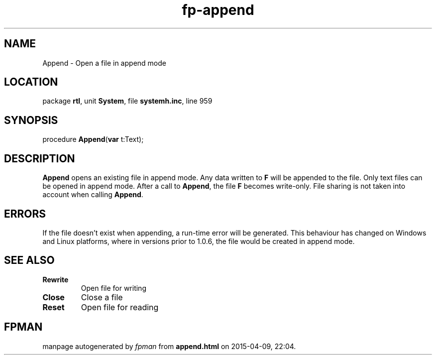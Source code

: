 .\" file autogenerated by fpman
.TH "fp-append" 3 "2014-03-14" "fpman" "Free Pascal Programmer's Manual"
.SH NAME
Append - Open a file in append mode
.SH LOCATION
package \fBrtl\fR, unit \fBSystem\fR, file \fBsystemh.inc\fR, line 959
.SH SYNOPSIS
procedure \fBAppend\fR(\fBvar\fR t:Text);
.SH DESCRIPTION
\fBAppend\fR opens an existing file in append mode. Any data written to \fBF\fR will be appended to the file. Only text files can be opened in append mode. After a call to \fBAppend\fR, the file \fBF\fR becomes write-only. File sharing is not taken into account when calling \fBAppend\fR.


.SH ERRORS
If the file doesn't exist when appending, a run-time error will be generated. This behaviour has changed on Windows and Linux platforms, where in versions prior to 1.0.6, the file would be created in append mode.


.SH SEE ALSO
.TP
.B Rewrite
Open file for writing
.TP
.B Close
Close a file
.TP
.B Reset
Open file for reading

.SH FPMAN
manpage autogenerated by \fIfpman\fR from \fBappend.html\fR on 2015-04-09, 22:04.


